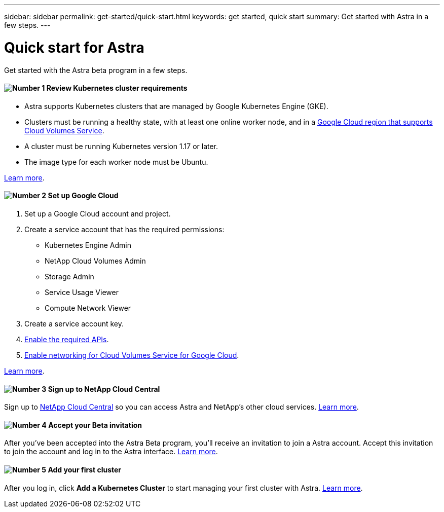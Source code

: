 ---
sidebar: sidebar
permalink: get-started/quick-start.html
keywords: get started, quick start
summary: Get started with Astra in a few steps.
---

= Quick start for Astra
:hardbreaks:
:icons: font
:imagesdir: ../media/get-started/

Get started with the Astra beta program in a few steps.

==== image:number1.png[Number 1] Review Kubernetes cluster requirements

[role="quick-margin-list"]
* Astra supports Kubernetes clusters that are managed by Google Kubernetes Engine (GKE).
* Clusters must be running a healthy state, with at least one online worker node, and in a https://cloud.netapp.com/cloud-volumes-global-regions#cvsGc[Google Cloud region that supports Cloud Volumes Service^].
* A cluster must be running Kubernetes version 1.17 or later.
* The image type for each worker node must be Ubuntu.

[role="quick-margin-para"]
link:requirements.html[Learn more].

==== image:number2.png[Number 2] Set up Google Cloud

[role="quick-margin-list"]
. Set up a Google Cloud account and project.
. Create a service account that has the required permissions:
** Kubernetes Engine Admin
** NetApp Cloud Volumes Admin
** Storage Admin
** Service Usage Viewer
** Compute Network Viewer
. Create a service account key.
. link:set-up-google-cloud.html#enable-apis-in-your-google-cloud-project[Enable the required APIs].
. https://cloud.google.com/solutions/partners/netapp-cloud-volumes/setting-up-private-services-access[Enable networking for Cloud Volumes Service for Google Cloud^].

[role="quick-margin-para"]
link:set-up-google-cloud.html[Learn more].

==== image:number3.png[Number 3] Sign up to NetApp Cloud Central

[role="quick-margin-para"]
Sign up to https://cloud.netapp.com[NetApp Cloud Central^] so you can access Astra and NetApp’s other cloud services. link:cloud-central.html[Learn more].

==== image:number4.png[Number 4] Accept your Beta invitation

[role="quick-margin-para"]
After you've been accepted into the Astra Beta program, you'll receive an invitation to join a Astra account. Accept this invitation to join the account and log in to the Astra interface. link:invitation.html[Learn more].

==== image:number5.png[Number 5] Add your first cluster

[role="quick-margin-para"]
After you log in, click *Add a Kubernetes Cluster* to start managing your first cluster with Astra. link:add-first-cluster.html[Learn more].

